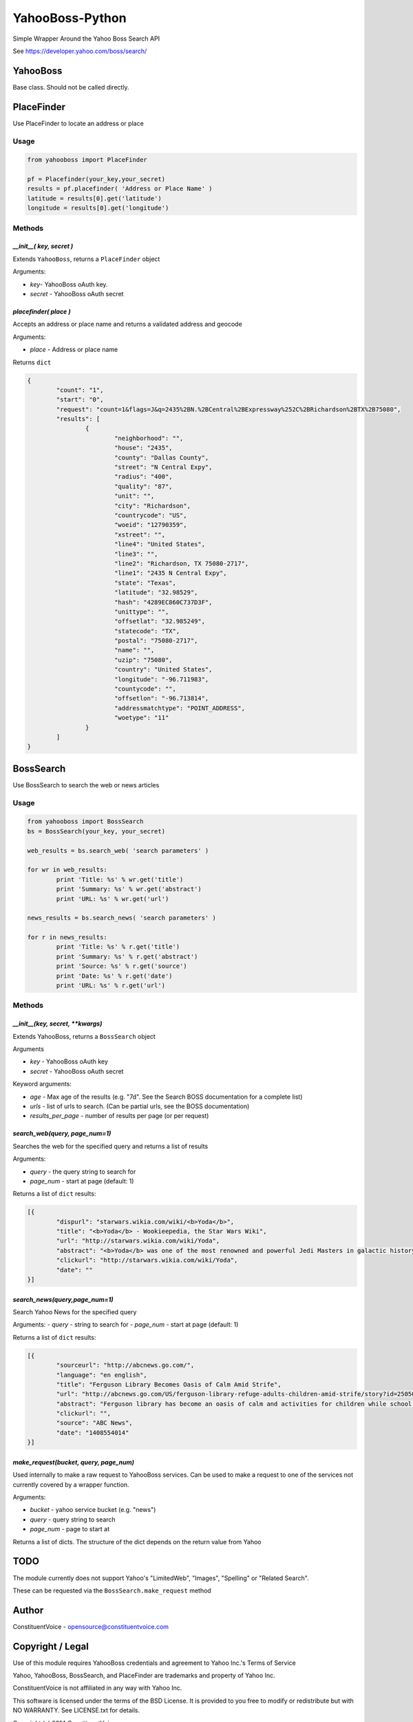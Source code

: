 ================
YahooBoss-Python
================

Simple Wrapper Around the Yahoo Boss Search API

See https://developer.yahoo.com/boss/search/

---------
YahooBoss
---------

Base class. Should not be called directly.

-----------
PlaceFinder
-----------

Use PlaceFinder to locate an address or place

Usage
=====

.. code-block:: python

	from yahooboss import PlaceFinder

	pf = Placefinder(your_key,your_secret)
	results = pf.placefinder( 'Address or Place Name' )
	latitude = results[0].get('latitude')
	longitude = results[0].get('longitude')


Methods
=======

`__init__( key, secret )`
-------------------------

Extends ``YahooBoss``, returns a ``PlaceFinder`` object

Arguments:

- `key`- YahooBoss oAuth key.
- `secret` - YahooBoss oAuth secret

`placefinder( place )`
----------------------

Accepts an address or place name and returns a validated address and geocode

Arguments:

- `place` - Address or place name

Returns ``dict``

.. code-block:: python

	{
		"count": "1",
		"start": "0",
		"request": "count=1&flags=J&q=2435%2BN.%2BCentral%2BExpressway%252C%2BRichardson%2BTX%2B75080",
		"results": [
			{
				"neighborhood": "",
				"house": "2435",
				"county": "Dallas County",
				"street": "N Central Expy",
				"radius": "400",
				"quality": "87",
				"unit": "",
				"city": "Richardson",
				"countrycode": "US",
				"woeid": "12790359",
				"xstreet": "",
				"line4": "United States",
				"line3": "",
				"line2": "Richardson, TX 75080-2717",
				"line1": "2435 N Central Expy",
				"state": "Texas",
				"latitude": "32.98529",
				"hash": "4289EC860C737D3F",
				"unittype": "",
				"offsetlat": "32.985249",
				"statecode": "TX",
				"postal": "75080-2717",
				"name": "",
				"uzip": "75080",
				"country": "United States",
				"longitude": "-96.711983",
				"countycode": "",
				"offsetlon": "-96.713814",
				"addressmatchtype": "POINT_ADDRESS",
				"woetype": "11"
			}
		]
	}

----------
BossSearch
----------

Use BossSearch to search the web or news articles

Usage
=====

.. code-block:: python

	from yahooboss import BossSearch
	bs = BossSearch(your_key, your_secret)

	web_results = bs.search_web( 'search parameters' )

	for wr in web_results:
		print 'Title: %s' % wr.get('title')
		print 'Summary: %s' % wr.get('abstract')
		print 'URL: %s' % wr.get('url')

	news_results = bs.search_news( 'search parameters' )

	for r in news_results:
		print 'Title: %s' % r.get('title')
		print 'Summary: %s' % r.get('abstract')
		print 'Source: %s' % r.get('source')
		print 'Date: %s' % r.get('date')
		print 'URL: %s' % r.get('url')


Methods
=======

`__init__(key, secret, **kwargs)`
---------------------------------

Extends YahooBoss, returns a ``BossSearch`` object

Arguments

- `key` - YahooBoss oAuth key
- `secret` - YahooBoss oAuth secret

Keyword arguments:

- `age` - Max age of the results (e.g. "7d". See the Search BOSS documentation for a complete list)
- `urls` - list of urls to search. (Can be partial urls, see the BOSS documentation)
- `results_per_page` - number of results per page (or per request)

`search_web(query, page_num=1)`
-------------------------------

Searches the web for the specified query and returns a list of results

Arguments:

- `query` - the query string to search for
- `page_num` - start at page (default: 1)

Returns a list of ``dict`` results:

.. code-block:: python

	[{
		"dispurl": "starwars.wikia.com/wiki/<b>Yoda</b>",
		"title": "<b>Yoda</b> - Wookieepedia, the Star Wars Wiki",
		"url": "http://starwars.wikia.com/wiki/Yoda",
		"abstract": "<b>Yoda</b> was one of the most renowned and powerful Jedi Masters in galactic history. He was known for his legendary wisdom, mastery of the Force and skills in lightsaber ...",
		"clickurl": "http://starwars.wikia.com/wiki/Yoda",
		"date": ""
	}]

`search_news(query,page_num=1)`
-------------------------------

Search Yahoo News for the specified query

Arguments:
- `query` - string to search for
- `page_num` - start at page (default: 1)

Returns a list of ``dict`` results:

.. code-block:: python

	[{
		"sourceurl": "http://abcnews.go.com/",
		"language": "en english",
		"title": "Ferguson Library Becomes Oasis of Calm Amid Strife",
		"url": "http://abcnews.go.com/US/ferguson-library-refuge-adults-children-amid-strife/story?id=25050930",
		"abstract": "Ferguson library has become an oasis of calm and activities for children while school postpone during the street protests over the police shooting of Michael Brown.",
		"clickurl": "",
		"source": "ABC News",
		"date": "1408554014"
	}]


`make_request(bucket, query, page_num)`
---------------------------------------

Used internally to make a raw request to YahooBoss services. Can be used to make a request
to one of the services not currently covered by a wrapper function.

Arguments:

- `bucket` - yahoo service bucket (e.g. "news")
- `query` - query string to search
- `page_num` - page to start at

Returns a list of dicts. The structure of the dict depends on the return value from Yahoo

----
TODO
----

The module currently does not support Yahoo's "LimitedWeb", "Images", "Spelling" or "Related Search".

These can be requested via the ``BossSearch.make_request`` method

------
Author
------

ConstituentVoice - opensource@constituentvoice.com

-----------------
Copyright / Legal
-----------------

Use of this module requires YahooBoss credentials and agreement to Yahoo Inc.'s Terms of Service

Yahoo, YahooBoss, BossSearch, and PlaceFinder are trademarks and property of Yahoo Inc.

ConstituentVoice is not affiliated in any way with Yahoo Inc.

This software is licensed under the terms of the BSD License. It is provided to you free to modify
or redistribute but with NO WARRANTY. See LICENSE.txt for details.

Copyright (c) 2014 ConstituentVoice

